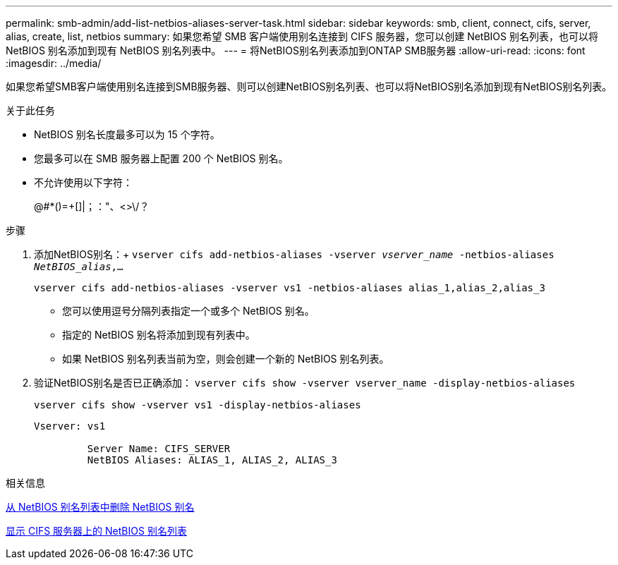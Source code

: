 ---
permalink: smb-admin/add-list-netbios-aliases-server-task.html 
sidebar: sidebar 
keywords: smb, client, connect, cifs, server, alias, create, list, netbios 
summary: 如果您希望 SMB 客户端使用别名连接到 CIFS 服务器，您可以创建 NetBIOS 别名列表，也可以将 NetBIOS 别名添加到现有 NetBIOS 别名列表中。 
---
= 将NetBIOS别名列表添加到ONTAP SMB服务器
:allow-uri-read: 
:icons: font
:imagesdir: ../media/


[role="lead"]
如果您希望SMB客户端使用别名连接到SMB服务器、则可以创建NetBIOS别名列表、也可以将NetBIOS别名添加到现有NetBIOS别名列表。

.关于此任务
* NetBIOS 别名长度最多可以为 15 个字符。
* 您最多可以在 SMB 服务器上配置 200 个 NetBIOS 别名。
* 不允许使用以下字符：
+
@#*()=+[]|；："、<>\/？



.步骤
. 添加NetBIOS别名：+
`vserver cifs add-netbios-aliases -vserver _vserver_name_ -netbios-aliases _NetBIOS_alias_,...`
+
`vserver cifs add-netbios-aliases -vserver vs1 -netbios-aliases alias_1,alias_2,alias_3`

+
** 您可以使用逗号分隔列表指定一个或多个 NetBIOS 别名。
** 指定的 NetBIOS 别名将添加到现有列表中。
** 如果 NetBIOS 别名列表当前为空，则会创建一个新的 NetBIOS 别名列表。


. 验证NetBIOS别名是否已正确添加： `vserver cifs show -vserver vserver_name -display-netbios-aliases`
+
`vserver cifs show -vserver vs1 -display-netbios-aliases`

+
[listing]
----
Vserver: vs1

         Server Name: CIFS_SERVER
         NetBIOS Aliases: ALIAS_1, ALIAS_2, ALIAS_3
----


.相关信息
xref:remove-netbios-aliases-from-list-task.adoc[从 NetBIOS 别名列表中删除 NetBIOS 别名]

xref:display-list-netbios-aliases-task.adoc[显示 CIFS 服务器上的 NetBIOS 别名列表]

